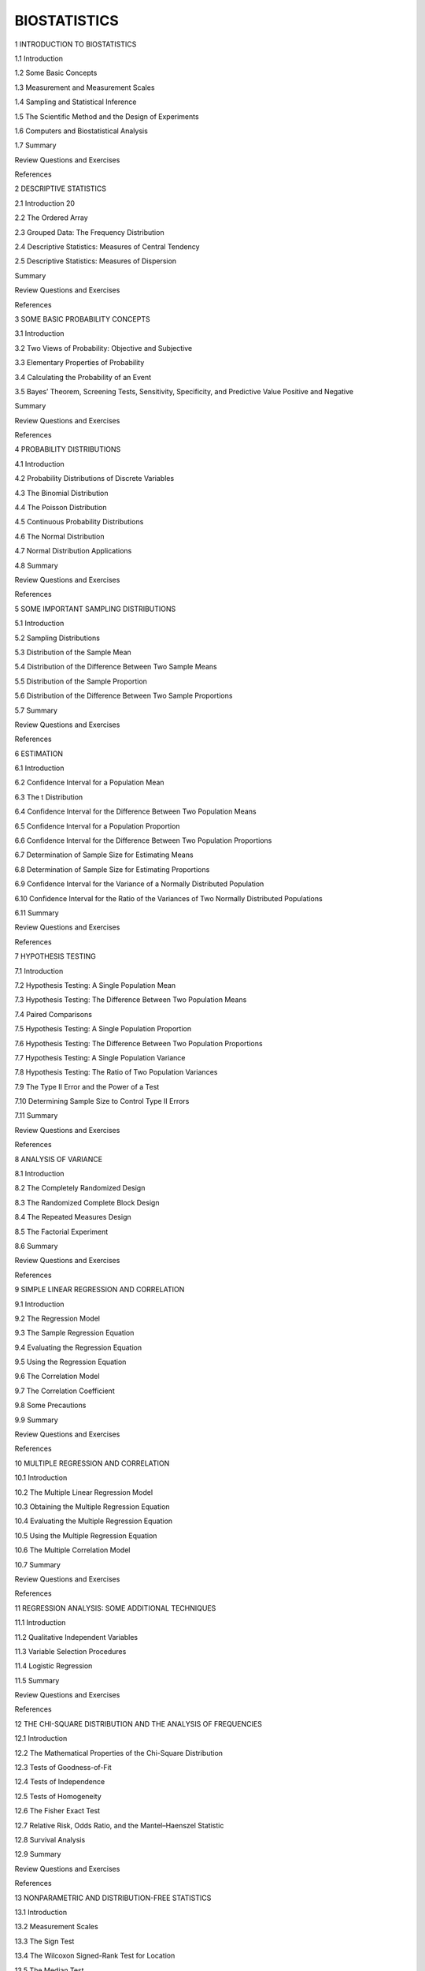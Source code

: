
BIOSTATISTICS
=============

1 INTRODUCTION TO BIOSTATISTICS

1.1 Introduction

1.2 Some Basic Concepts

1.3 Measurement and Measurement Scales

1.4 Sampling and Statistical Inference

1.5 The Scientific Method and the Design of Experiments

1.6 Computers and Biostatistical Analysis

1.7 Summary

Review Questions and Exercises

References

2 DESCRIPTIVE STATISTICS

2.1 Introduction 20

2.2 The Ordered Array

2.3 Grouped Data: The Frequency Distribution

2.4 Descriptive Statistics: Measures of Central Tendency

2.5 Descriptive Statistics: Measures of Dispersion

Summary

Review Questions and Exercises

References


3 SOME BASIC PROBABILITY CONCEPTS

3.1 Introduction

3.2 Two Views of Probability: Objective and Subjective

3.3 Elementary Properties of Probability

3.4 Calculating the Probability of an Event

3.5 Bayes’ Theorem, Screening Tests, Sensitivity, Specificity, and Predictive Value Positive and Negative

Summary

Review Questions and Exercises

References

4 PROBABILITY DISTRIBUTIONS

4.1 Introduction

4.2 Probability Distributions of Discrete Variables

4.3 The Binomial Distribution

4.4 The Poisson Distribution

4.5 Continuous Probability Distributions

4.6 The Normal Distribution

4.7 Normal Distribution Applications

4.8 Summary

Review Questions and Exercises

References

5 SOME IMPORTANT SAMPLING DISTRIBUTIONS

5.1 Introduction

5.2 Sampling Distributions

5.3 Distribution of the Sample Mean

5.4 Distribution of the Difference Between Two Sample Means

5.5 Distribution of the Sample Proportion

5.6 Distribution of the Difference Between Two Sample Proportions

5.7 Summary

Review Questions and Exercises

References

6 ESTIMATION

6.1 Introduction

6.2 Confidence Interval for a Population Mean

6.3 The t Distribution

6.4 Confidence Interval for the Difference Between Two Population Means

6.5 Confidence Interval for a Population Proportion

6.6 Confidence Interval for the Difference Between Two Population Proportions

6.7 Determination of Sample Size for Estimating Means

6.8 Determination of Sample Size for Estimating Proportions

6.9 Confidence Interval for the Variance of a Normally Distributed Population

6.10 Confidence Interval for the Ratio of the Variances of Two Normally Distributed Populations

6.11 Summary

Review Questions and Exercises

References

7 HYPOTHESIS TESTING

7.1 Introduction

7.2 Hypothesis Testing: A Single Population Mean

7.3 Hypothesis Testing: The Difference Between Two Population Means

7.4 Paired Comparisons

7.5 Hypothesis Testing: A Single Population Proportion

7.6 Hypothesis Testing: The Difference Between Two Population Proportions

7.7 Hypothesis Testing: A Single Population Variance

7.8 Hypothesis Testing: The Ratio of Two Population Variances

7.9 The Type II Error and the Power of a Test

7.10 Determining Sample Size to Control Type II Errors

7.11 Summary

Review Questions and Exercises

References

8 ANALYSIS OF VARIANCE

8.1 Introduction

8.2 The Completely Randomized Design

8.3 The Randomized Complete Block Design

8.4 The Repeated Measures Design

8.5 The Factorial Experiment

8.6 Summary

Review Questions and Exercises

References

9 SIMPLE LINEAR REGRESSION AND CORRELATION

9.1 Introduction

9.2 The Regression Model

9.3 The Sample Regression Equation

9.4 Evaluating the Regression Equation

9.5 Using the Regression Equation

9.6 The Correlation Model

9.7 The Correlation Coefficient

9.8 Some Precautions

9.9 Summary

Review Questions and Exercises

References

10 MULTIPLE REGRESSION AND CORRELATION

10.1 Introduction

10.2 The Multiple Linear Regression Model

10.3 Obtaining the Multiple Regression Equation

10.4 Evaluating the Multiple Regression Equation

10.5 Using the Multiple Regression Equation

10.6 The Multiple Correlation Model

10.7 Summary

Review Questions and Exercises

References

11 REGRESSION ANALYSIS: SOME ADDITIONAL TECHNIQUES

11.1 Introduction

11.2 Qualitative Independent Variables

11.3 Variable Selection Procedures

11.4 Logistic Regression

11.5 Summary

Review Questions and Exercises

References

12 THE CHI-SQUARE DISTRIBUTION AND THE ANALYSIS OF FREQUENCIES

12.1 Introduction

12.2 The Mathematical Properties of the Chi-Square Distribution

12.3 Tests of Goodness-of-Fit

12.4 Tests of Independence

12.5 Tests of Homogeneity

12.6 The Fisher Exact Test

12.7 Relative Risk, Odds Ratio, and the Mantel–Haenszel Statistic

12.8 Survival Analysis

12.9 Summary

Review Questions and Exercises

References

13 NONPARAMETRIC AND DISTRIBUTION-FREE STATISTICS

13.1 Introduction

13.2 Measurement Scales

13.3 The Sign Test

13.4 The Wilcoxon Signed-Rank Test for Location

13.5 The Median Test

13.6 The Mann–Whitney Test

13.7 The Kolmogorov–Smirnov Goodness-of-Fit Test

13.8 The Kruskal–Wallis One-Way Analysis of Variance by Ranks

13.9 The Friedman Two-Way Analysis of Variance by Ranks

13.10 The Spearman Rank Correlation Coefficient

13.11 Nonparametric Regression Analysis

13.12 Summary

Review Questions and Exercises

References

14 VITAL STATISTICS

14.1 Introduction

14.2 Death Rates and Ratios

14.3 Measures of Fertility

14.4 Measures of Morbidity

14.5 Summary

Review Questions and Exercises

References

APPENDIX: STATISTICAL TABLESA-1

ANSWERS TO ODD-NUMBERED

EXERCISESA-106

INDEX

